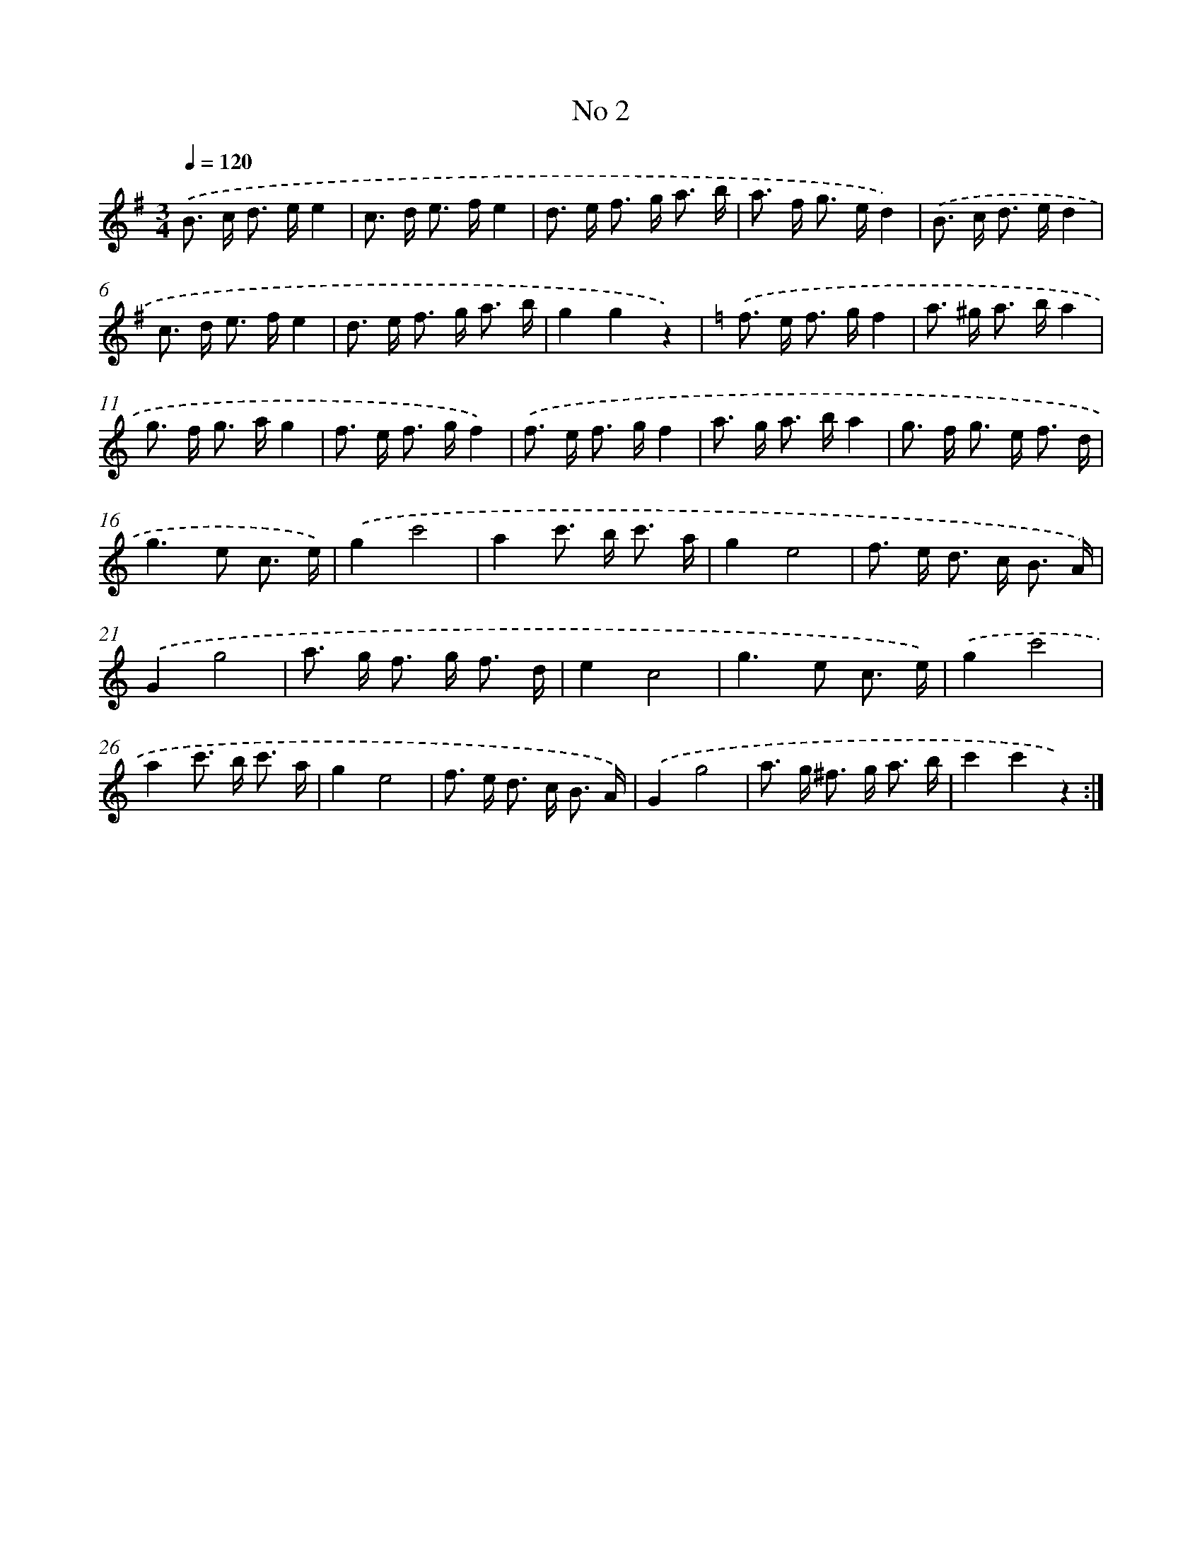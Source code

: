 X: 6344
T: No 2
%%abc-version 2.0
%%abcx-abcm2ps-target-version 5.9.1 (29 Sep 2008)
%%abc-creator hum2abc beta
%%abcx-conversion-date 2018/11/01 14:36:27
%%humdrum-veritas 2161548501
%%humdrum-veritas-data 296228441
%%continueall 1
%%barnumbers 0
L: 1/8
M: 3/4
Q: 1/4=120
K: G clef=treble
.('B> c d> ee2 |
c> d e> fe2 |
d> e f> g a3/ b/ |
a> f g> ed2) |
.('B> c d> ed2 |
c> d e> fe2 |
d> e f> g a3/ b/ |
g2g2z2) |
[K:C] .('f> e f> gf2 |
a> ^g a> ba2 |
g> f g> ag2 |
f> e f> gf2) |
.('f> e f> gf2 |
a> g a> ba2 |
g> f g> e f3/ d/ |
g2>e2 c3/ e/) |
.('g2c'4 |
a2c'> b c'3/ a/ |
g2e4 |
f> e d> c B3/ A/) |
.('G2g4 |
a> g f> g f3/ d/ |
e2c4 |
g2>e2 c3/ e/) |
.('g2c'4 |
a2c'> b c'3/ a/ |
g2e4 |
f> e d> c B3/ A/) |
.('G2g4 |
a> g ^f> g a3/ b/ |
c'2c'2z2) :|]
